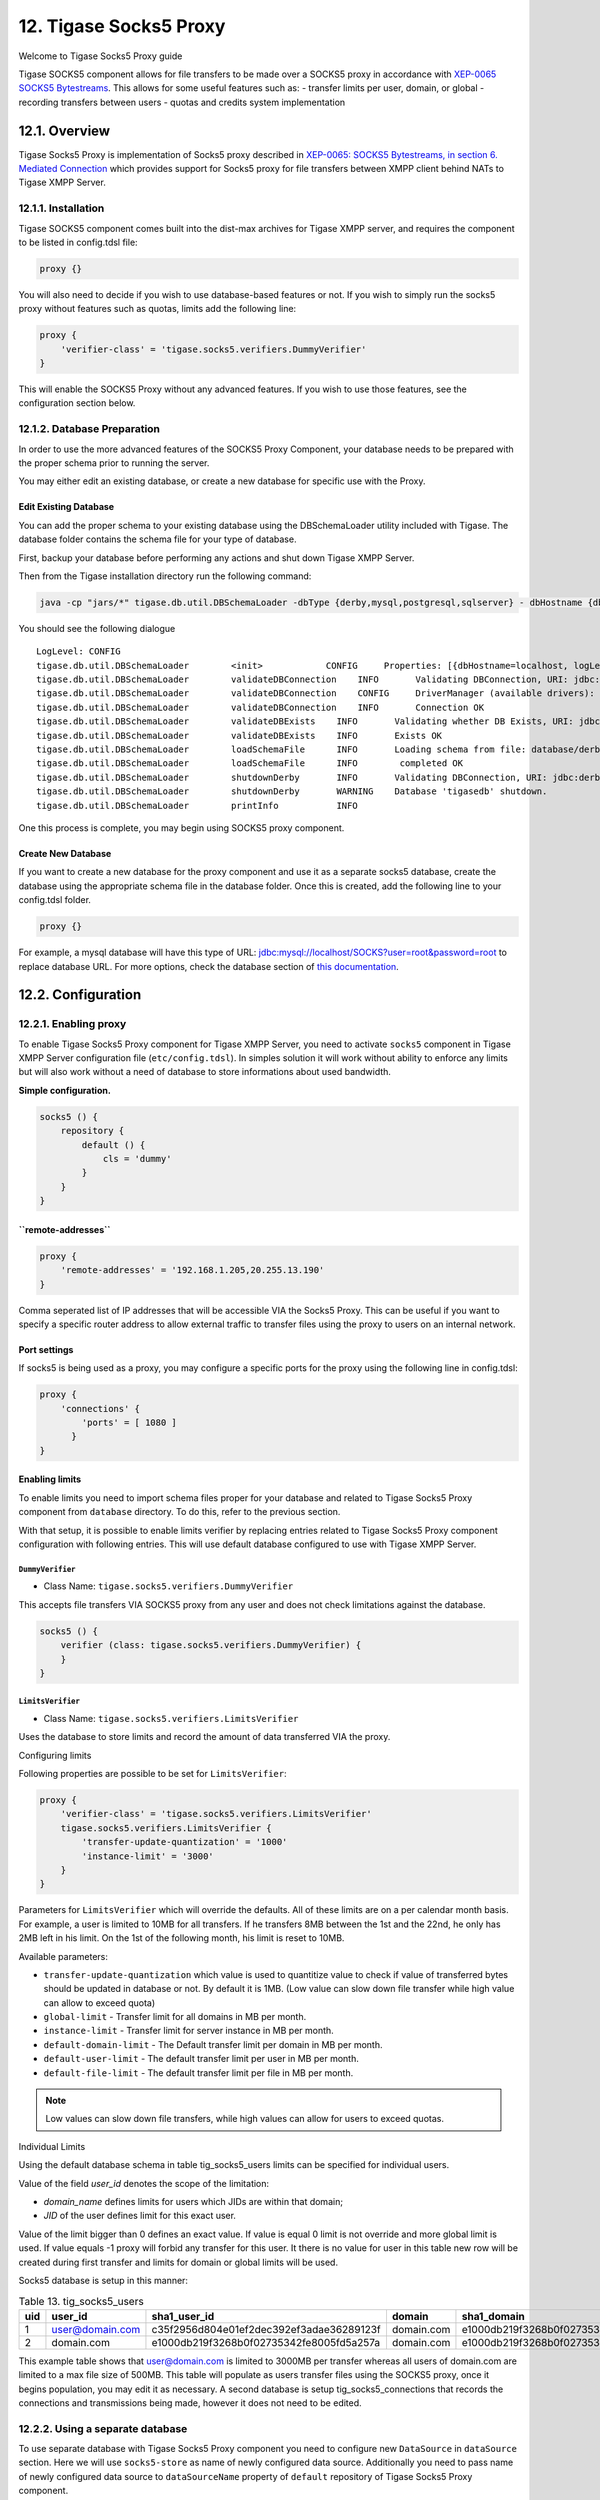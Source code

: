 12. Tigase Socks5 Proxy
==========================

Welcome to Tigase Socks5 Proxy guide

Tigase SOCKS5 component allows for file transfers to be made over a SOCKS5 proxy in accordance with `XEP-0065 SOCKS5 Bytestreams <http://xmpp.org/extensions/xep-0065.html>`__. This allows for some useful features such as: - transfer limits per user, domain, or global - recording transfers between users - quotas and credits system implementation

12.1. Overview
-----------------
Tigase Socks5 Proxy is implementation of Socks5 proxy described in `XEP-0065: SOCKS5 Bytestreams, in section 6. Mediated Connection <https://xmpp.org/extensions/xep-0065.html#mediated:>`__ which provides support for Socks5 proxy for file transfers between XMPP client behind NATs to Tigase XMPP Server.

12.1.1. Installation
^^^^^^^^^^^^^^^^^^^^^^^^

Tigase SOCKS5 component comes built into the dist-max archives for Tigase XMPP server, and requires the component to be listed in config.tdsl file:

.. code:: dsl

   proxy {}

You will also need to decide if you wish to use database-based features or not. If you wish to simply run the socks5 proxy without features such as quotas, limits add the following line:

.. code:: dsl

   proxy {
       'verifier-class' = 'tigase.socks5.verifiers.DummyVerifier'
   }

This will enable the SOCKS5 Proxy without any advanced features. If you wish to use those features, see the configuration section below.


12.1.2. Database Preparation
^^^^^^^^^^^^^^^^^^^^^^^^^^^^^^^

In order to use the more advanced features of the SOCKS5 Proxy Component, your database needs to be prepared with the proper schema prior to running the server.

You may either edit an existing database, or create a new database for specific use with the Proxy.

Edit Existing Database
~~~~~~~~~~~~~~~~~~~~~~~~~~

You can add the proper schema to your existing database using the DBSchemaLoader utility included with Tigase. The database folder contains the schema file for your type of database.

First, backup your database before performing any actions and shut down Tigase XMPP Server.

Then from the Tigase installation directory run the following command:

.. code:: bash

   java -cp "jars/*" tigase.db.util.DBSchemaLoader -dbType {derby,mysql,postgresql,sqlserver} - dbHostname {db address} -dbName {dbname} -rootUser root -rootPass root -file database/{dbtype}-socks5-schema.sql

You should see the following dialogue

::

   LogLevel: CONFIG
   tigase.db.util.DBSchemaLoader        <init>            CONFIG     Properties: [{dbHostname=localhost, logLevel=CONFIG, dbType=derby, file=database/derby-socks5-schema.sql, rootUser=root, dbPass=tigase_pass, dbName=tigasedb, schemaVersion=7-1, rootPass=root, dbUser=tigase_user}]
   tigase.db.util.DBSchemaLoader        validateDBConnection    INFO       Validating DBConnection, URI: jdbc:derby:tigasedb;create=true
   tigase.db.util.DBSchemaLoader        validateDBConnection    CONFIG     DriverManager (available drivers): [[jTDS 1.3.1, org.apache.derby.jdbc.AutoloadedDriver@34a245ab, com.mysql.jdbc.Driver@3941a79c, org.postgresql.Driver@6e2c634b]]
   tigase.db.util.DBSchemaLoader        validateDBConnection    INFO       Connection OK
   tigase.db.util.DBSchemaLoader        validateDBExists    INFO       Validating whether DB Exists, URI: jdbc:derby:tigasedb;create=true
   tigase.db.util.DBSchemaLoader        validateDBExists    INFO       Exists OK
   tigase.db.util.DBSchemaLoader        loadSchemaFile      INFO       Loading schema from file: database/derby-socks5-schema.sql, URI: jdbc:derby:tigasedb;create=true
   tigase.db.util.DBSchemaLoader        loadSchemaFile      INFO        completed OK
   tigase.db.util.DBSchemaLoader        shutdownDerby       INFO       Validating DBConnection, URI: jdbc:derby:tigasedb;create=true
   tigase.db.util.DBSchemaLoader        shutdownDerby       WARNING    Database 'tigasedb' shutdown.
   tigase.db.util.DBSchemaLoader        printInfo           INFO

One this process is complete, you may begin using SOCKS5 proxy component.

Create New Database
~~~~~~~~~~~~~~~~~~~~~~~~~

If you want to create a new database for the proxy component and use it as a separate socks5 database, create the database using the appropriate schema file in the database folder. Once this is created, add the following line to your config.tdsl folder.

.. code:: dsl

   proxy {}

For example, a mysql database will have this type of URL: jdbc:mysql://localhost/SOCKS?user=root&password=root to replace database URL. For more options, check the database section of `this documentation <#databasePreperation>`__.

12.2. Configuration
--------------------

12.2.1. Enabling proxy
^^^^^^^^^^^^^^^^^^^^^^^^^


To enable Tigase Socks5 Proxy component for Tigase XMPP Server, you need to activate ``socks5`` component in Tigase XMPP Server configuration file (``etc/config.tdsl``). In simples solution it will work without ability to enforce any limits but will also work without a need of database to store informations about used bandwidth.

**Simple configuration.**

.. code:: dsl

   socks5 () {
       repository {
           default () {
               cls = 'dummy'
           }
       }
   }

**``remote-addresses``**
~~~~~~~~~~~~~~~~~~~~~~~~~~~

.. code:: dsl

   proxy {
       'remote-addresses' = '192.168.1.205,20.255.13.190'
   }

Comma seperated list of IP addresses that will be accessible VIA the Socks5 Proxy. This can be useful if you want to specify a specific router address to allow external traffic to transfer files using the proxy to users on an internal network.


Port settings
~~~~~~~~~~~~~~

If socks5 is being used as a proxy, you may configure a specific ports for the proxy using the following line in config.tdsl:

.. code:: dsl

   proxy {
       'connections' {
           'ports' = [ 1080 ]
         }
   }

Enabling limits
~~~~~~~~~~~~~~~~~

To enable limits you need to import schema files proper for your database and related to Tigase Socks5 Proxy component from ``database`` directory. To do this, refer to the previous section.

With that setup, it is possible to enable limits verifier by replacing entries related to Tigase Socks5 Proxy component configuration with following entries. This will use default database configured to use with Tigase XMPP Server.


``DummyVerifier``
''''''''''''''''''

-  Class Name: ``tigase.socks5.verifiers.DummyVerifier``

This accepts file transfers VIA SOCKS5 proxy from any user and does not check limitations against the database.

.. code:: dsl

   socks5 () {
       verifier (class: tigase.socks5.verifiers.DummyVerifier) {
       }
   }


``LimitsVerifier``
'''''''''''''''''''

-  Class Name: ``tigase.socks5.verifiers.LimitsVerifier``

Uses the database to store limits and record the amount of data transferred VIA the proxy.


Configuring limits


Following properties are possible to be set for ``LimitsVerifier``:

.. code:: dsl

   proxy {
       'verifier-class' = 'tigase.socks5.verifiers.LimitsVerifier'
       tigase.socks5.verifiers.LimitsVerifier {
           'transfer-update-quantization' = '1000'
           'instance-limit' = '3000'
       }
   }

Parameters for ``LimitsVerifier`` which will override the defaults. All of these limits are on a per calendar month basis. For example, a user is limited to 10MB for all transfers. If he transfers 8MB between the 1st and the 22nd, he only has 2MB left in his limit. On the 1st of the following month, his limit is reset to 10MB.

Available parameters:

-  ``transfer-update-quantization`` which value is used to quantitize value to check if value of transferred bytes should be updated in database or not. By default it is 1MB. (Low value can slow down file transfer while high value can allow to exceed quota)

-  ``global-limit`` - Transfer limit for all domains in MB per month.

-  ``instance-limit`` - Transfer limit for server instance in MB per month.

-  ``default-domain-limit`` - The Default transfer limit per domain in MB per month.

-  ``default-user-limit`` - The default transfer limit per user in MB per month.

-  ``default-file-limit`` - The default transfer limit per file in MB per month.

.. Note::

   Low values can slow down file transfers, while high values can allow for users to exceed quotas.


Individual Limits


Using the default database schema in table tig_socks5_users limits can be specified for individual users.

Value of the field *user_id* denotes the scope of the limitation:

-  *domain_name* defines limits for users which JIDs are within that domain;

-  *JID* of the user defines limit for this exact user.

Value of the limit bigger than 0 defines an exact value. If value is equal 0 limit is not override and more global limit is used. If value equals -1 proxy will forbid any transfer for this user. It there is no value for user in this table new row will be created during first transfer and limits for domain or global limits will be used.

Socks5 database is setup in this manner:

.. table:: Table 13. tig_socks5_users

   +-----+-----------------+------------------------------------------+------------+------------------------------------------+----------------+-------------------------+---------------------------+
   | uid | user_id         | sha1_user_id                             | domain     | sha1_domain                              | filesize_limit | transfer_limit_per_user | transfer_limit_per_domain |
   +=====+=================+==========================================+============+==========================================+================+=========================+===========================+
   | 1   | user@domain.com | c35f2956d804e01ef2dec392ef3adae36289123f | domain.com | e1000db219f3268b0f02735342fe8005fd5a257a | 0              | 3000                    | 0                         |
   +-----+-----------------+------------------------------------------+------------+------------------------------------------+----------------+-------------------------+---------------------------+
   | 2   | domain.com      | e1000db219f3268b0f02735342fe8005fd5a257a | domain.com | e1000db219f3268b0f02735342fe8005fd5a257a | 500            | 0                       | 0                         |
   +-----+-----------------+------------------------------------------+------------+------------------------------------------+----------------+-------------------------+---------------------------+

This example table shows that user@domain.com is limited to 3000MB per transfer whereas all users of domain.com are limited to a max file size of 500MB. This table will populate as users transfer files using the SOCKS5 proxy, once it begins population, you may edit it as necessary. A second database is setup tig_socks5_connections that records the connections and transmissions being made, however it does not need to be edited.


12.2.2. Using a separate database
^^^^^^^^^^^^^^^^^^^^^^^^^^^^^^^^^^

To use separate database with Tigase Socks5 Proxy component you need to configure new ``DataSource`` in ``dataSource`` section. Here we will use ``socks5-store`` as name of newly configured data source. Additionally you need to pass name of newly configured data source to ``dataSourceName`` property of ``default`` repository of Tigase Socks5 Proxy component.

.. code:: dsl

   dataSource {
       socks5-store () {
           uri = 'jdbc:db_server_type://server/socks5-database'
       }
   }

   socks5 () {
       repository {
           default () {
               dataSourceName = 'socks5-store'
           }
       }
       ....
   }



12.3. Performance
------------------

Tigase Socks5 Proxy component was tested with 100 concurrent transfers. Maximal traffic processed by component was 21,45MB/s on loopback interface. All XMPP clients and Tigase XMPP Server used in test were running on the single machine.

Welcome to Tigase Push component guide


























13.1. Tigase Push Component
----------------------------

Tigase Push component is a Push notifications component implementing `XEP-0357: Push Notifications <https://xmpp.org/extensions/xep-0357.html>`__. It is a gateway between Push Notification services and XMPP servers. It is configured by default to run under name of ``push``.

.. Note::

   Tigase Push component requires at the minimum version 8.0.0 of Tigase XMPP Server.

Push notifications enable messages and pertinent information for clients, even if they are offline as long as they are registered with the push service. Tigase Messenger for iOS and Tigase Messenger for Android both have support for this feature.

13.1.1. Workflow
^^^^^^^^^^^^^^^^^^

The workflow for enabling and using push notifications works as follows:

Enabling notifications
~~~~~~~~~~~~~~~~~~~~~~~

In order to receieve notifications, clients will require registration with a push service. Although this process is mainly invisible to the user, the steps in registration are listed here:

-  The client registers and bootstraps too it’s assicoated push service. This is done automatically.

-  The client registers itself with the push service server which then will dedicate a node for the device.

-  Node information is passed back to the client and is shared with necessary components.

Receiving notifications
~~~~~~~~~~~~~~~~~~~~~~~~

Notifications sent from the server are recieved the following (simplified) way:

-  A message is published on the XMPP node which is then sent to the push service on the same server.

-  The push service will then inform the user agent (an application on the device running in the background) that a push notification has been sent.

-  The user agent will then publish the notification to the client for a user to see, waking up or turning on the client if is not running or suspended.

13.2. Tigase Push Release Notes
--------------------------------

Welcome to Tigase Push 1.2.0! This is a feature release for with a number of fixes and updates.

13.2.1. Tigase Push 1.2.0 Release Notes
^^^^^^^^^^^^^^^^^^^^^^^^^^^^^^^^^^^^^^^^^^

Major Changes
~~~~~~~~~~~~~~~~~

-  Added support for sending VoIP push notifications using PushKit

-  Support for storing APNS certificates in repository instead of filesystem for easier cluster deployments

-  Add priority detection for push notifications to avoid excessive pushes to devices

-  Inclusion of APNS certificate validity task that notifies if it’s about to expire

All Changes
~~~~~~~~~~~~

-  `#push-29 <https://projects.tigase.net/issue/push-29>`__ Added support for sending VoIP push notifications using PushKit

-  `#push-30 <https://projects.tigase.net/issue/push-30>`__ Added REST API handler for quick unregistration of a device

-  `#push-32 <https://projects.tigase.net/issue/push-32>`__ Fixed issue with APNS certificate validation

-  `#push-33 <https://projects.tigase.net/issue/push-33>`__ Added statistics gathering

-  `#push-35 <https://projects.tigase.net/issue/push-35>`__ Added support for APNS certificate in PEM

-  `#push-36 <https://projects.tigase.net/issue/push-36>`__ Improved priority detection of push notifications

-  `#push-37 <https://projects.tigase.net/issue/push-37>`__ Enable APNS certificates to be stored in UserRepository - management is done via ad-hoc command;

-  `#push-39 <https://projects.tigase.net/issue/push-39>`__ Changes to improve error handling

-  `#push-41 <https://projects.tigase.net/issue/push-41>`__ Fixed issue with ``ApnsService`` exceptions not being thown logged

-  `#push-42 <https://projects.tigase.net/issue/push-42>`__ Fixed error type reported back on ``tooManyRequestsForDeviceToken``

-  `#push-47 <https://projects.tigase.net/issue/push-47>`__ Added task to periodically validate SSL certificates for Push notifications

-  `#push-48 <https://projects.tigase.net/issue/push-48>`__ Fixed handling events by APNsBinaryApiProvider

-  `#push-49 <https://projects.tigase.net/issue/push-49>`__ Added enforcement to use HTTP/2 protocol (with use of ALPN)

13.3. Configuration
---------------------

13.3.1. Enabling component
^^^^^^^^^^^^^^^^^^^^^^^^^^^

Push notifications may be sent by Tigase XMPP Server with or without use of Push component. Push Component is only required if you have your own application for mobile devices for which you want to send push notifications.

This component is not loaded and enabled by default as it requires implementations of Push notifications providers and additional configuration (including credentials required to authorize to push services). Following entries will activate component:

.. code:: DSL

   push () {
   }

.. Note::

   You need to enable and configure push providers implementations before it will be possible to send push notifications. For more details about this process, please check documentations of push service provider projects.

13.4. Usage
------------

13.4.1. Sending notifications
^^^^^^^^^^^^^^^^^^^^^^^^^^^^^^

When you will register a device for a Push Notifications, you will receive name of the PubSub node where you should publish items. Publishing items to this node, as specified in `XEP-0357: Push Notifications <https://xmpp.org/extensions/xep-0357.html>`__ will result in push notifications being delivered to the registered device.


13.4.2. Registering device
^^^^^^^^^^^^^^^^^^^^^^^^^^^

To register a device you need to execute the adhoc command ``register-device`` available at Push Notification component. This command will return a form which needs to be filled.

Form consists of following fields:

**provider**
   ID of a provider for which you want to register a device. It contains a list of available providers and you need to select a proper one.

**device-token**
   Unique token which your application retrieved from a device or client library and which should be used to identify device you want to register for push notifications.

When you submit this form, it will be processed and will respond with a ``result`` type form. Within this form you will find a ``node`` field which will contain a PubSub node name created by the Push Notifications component, to which you should publish notification items. This returned node with jid of the Push Notifications Component should be passed to your XMPP server as the address of the XMPP Push Service.

13.4.3. Unregistering device
^^^^^^^^^^^^^^^^^^^^^^^^^^^^^

To unregister a device, you need to execute the adhoc command ``unregister-device`` available within the Push Notification component. This command will return a form which needs to be filled out.

This form consists of the following fields:

**provider**
   ID of a provider for which your devices was registered.

**device-token**
   Unique token which your application retrieved from a device or client library and was registered at this push notifications component.

When you submit this form, it will be processed and will respond with a ``result`` form to notify you that device was successfully unregistered from the push notifications component.

13.4.4. Unregistering device via HTTPS
^^^^^^^^^^^^^^^^^^^^^^^^^^^^^^^^^^^^^^^

There is REST API handler (in form of ``UnregisterDeviceHandler.groovy`` script) which placed in ``/scripts/rest/push/`` directory in Tigase XMPP Server installation directory will enable endpoint (documented in Development Guide) allowing client to disable their push notifications even without authentication to their XMPP server.

.. Note::

   It is recommended to not expose this endpoint using HTTP but only with HTTPS.

13.5. Providers
----------------

Providers availability depends on the deployed binaries, by default Tigase includes following providers:

13.5.1. Tigase Push Component - FCM provider
^^^^^^^^^^^^^^^^^^^^^^^^^^^^^^^^^^^^^^^^^^^^^

13.5.2. Overview
^^^^^^^^^^^^^^^^^

Tigase Push Component - FCM provider is an implementation of FCM provider for Tigase Push Component. It allows Tigase Push Component to connect to Firebase Cloud Messaging and send notifications using this service.

13.5.3. Configuration
^^^^^^^^^^^^^^^^^^^^^^^^

Enabling provider
~~~~~~~~~~~~~~~~~

To enable this provider, you need to enable fcm-xmpp-api bean within push component configuration scope.

**Example.**

.. code:: DSL

   push () {
       'fcm-xmpp-api' () {
           # FCM configuration here
       }
   }

.. Note::

   You need to pass FCM configuration parameters to make it work, see below.

Setting FCM credentials
~~~~~~~~~~~~~~~~~~~~~~~~

FCM XMPP API provider will not work properly without API key and project id as this values are required for authorization by FCM. You need to get information from FCM account.

When you have this data, you need to pass sender id as sender-id property and server key as server-key property.

**Example.**

.. code:: DSL

   push () {
       'fcm-xmpp-api' () {
           'sender-id' = 'your-sender-id'
           'server-key' = 'your-server-key'
       }
   }

Connection pool
~~~~~~~~~~~~~~~~

By default this provider uses single client to server connection to FCM for sending notifications. If in your use case it is to small (as you need better performance), you should adjust value of pool-size configuration property. Setting it to ``5`` will open five connections to FCM for better performance.

**Example.**

.. code:: DSL

   push () {
       'fcm-xmpp-api' () {
           'pool-size' = 5
       }
   }

13.5.4. Tigase Push Component - APNs provider
^^^^^^^^^^^^^^^^^^^^^^^^^^^^^^^^^^^^^^^^^^^^^^
13.5.5. Overview
^^^^^^^^^^^^^^^^^

Tigase Push Component - APNs provider is an implementation of APNs provider for Tigase Push Component. It allows Tigase Push Component to connect to Apple Push Notification service and send notifications using this service.

13.5.6. Configuration
^^^^^^^^^^^^^^^^^^^^^

Enabling provider
~~~~~~~~~~~~~~~~~~

To enable this provider, you need to enable apns-binary-api bean within push component configuration scope.

**Example.**

.. code:: DSL

   push () {
       'apns-binary-api' () {
           # APNs configuration here
       }
   }

.. Note::

   You need to pass APNs configuration parameters to make it work, see below.

Setting APNs credentials
~~~~~~~~~~~~~~~~~~~~~~~~

APNs binary API provider will not work properly without certificate file required for authorization by APNs and password to decrypt this certificate file. You need to get certificate using Apple Developer Account.

When you have this certificate, you need to pass path to certificate file as cert-file property, password as cert-password and APNS topic (bundle id) as apns-topic.

**Example for /etc/apns-cert.p12, Pa$$word and com.bundle.id.**

.. code:: DSL

   push () {
       'apns-binary-api' () {
           'cert-file' = '/etc/apns-cert.p12'
           'cert-password' = 'Pa$$w0rd'
           'apns-topic' = 'com.bundle.id'
       }
   }

Alternatively, certificate can be stored in the database and in that case the TDSL configuration file should only contain ``'apns-topic'`` entry and the certificate and the password should be updated via ad-hoc command (Service discovery → Push component → Set APNS certificate). In the ad-hoc you should select the APNS provider from the list and include base64 encoded certificate obtained from Apple (``.p12`` file), for example:

.. code:: bash

   base64 -w 0 PushCertificate.p12
